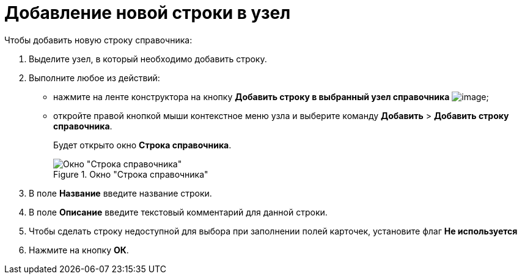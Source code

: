 = Добавление новой строки в узел

.Чтобы добавить новую строку справочника:
. Выделите узел, в который необходимо добавить строку.
. Выполните любое из действий:
* нажмите на ленте конструктора на кнопку *Добавить строку в выбранный узел справочника* image:buttons/dir_Add_line.png[image];
* откройте правой кнопкой мыши контекстное меню узла и выберите команду *Добавить* > *Добавить строку справочника*.
+
Будет открыто окно *Строка справочника*.
+
.Окно "Строка справочника"
image::dir_Line.png[Окно "Строка справочника"]
+
. В поле *Название* введите название строки.
. В поле *Описание* введите текстовый комментарий для данной строки.
. Чтобы сделать строку недоступной для выбора при заполнении полей карточек, установите флаг *Не используется*
. Нажмите на кнопку *ОК*.
